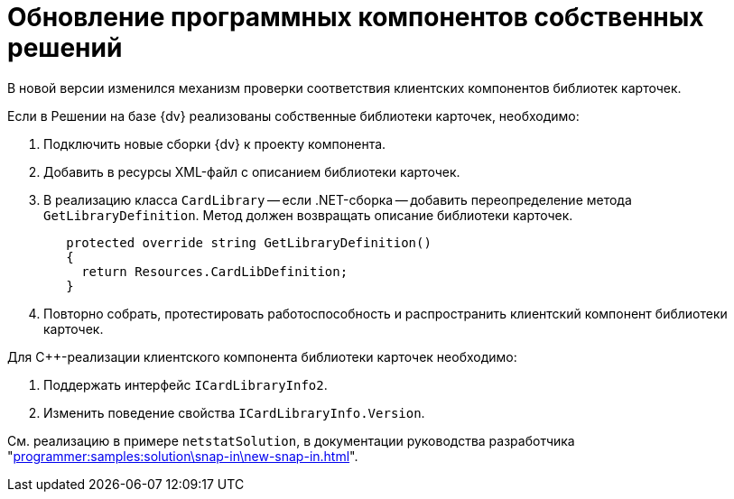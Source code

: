 = Обновление программных компонентов собственных решений

В новой версии изменился механизм проверки соответствия клиентских компонентов библиотек карточек.

.Если в Решении на базе {dv} реализованы собственные библиотеки карточек, необходимо:
. Подключить новые сборки {dv} к проекту компонента.
. Добавить в ресурсы XML-файл с описанием библиотеки карточек.
. В реализацию класса `CardLibrary` -- если .NET-сборка -- добавить переопределение метода `GetLibraryDefinition`. Метод должен возвращать описание библиотеки карточек.
+
[source,csharp]
----
   protected override string GetLibraryDefinition()
   {
     return Resources.CardLibDefinition;
   }
----
+
. Повторно собрать, протестировать работоспособность и распространить клиентский компонент библиотеки карточек.

.Для С++-реализации клиентского компонента библиотеки карточек необходимо:
. Поддержать интерфейс `ICardLibraryInfo2`.
. Изменить поведение свойства `ICardLibraryInfo.Version`.

См. реализацию в примере `netstatSolution`, в документации руководства разработчика "xref:programmer:samples:solution\snap-in\new-snap-in.adoc[]".